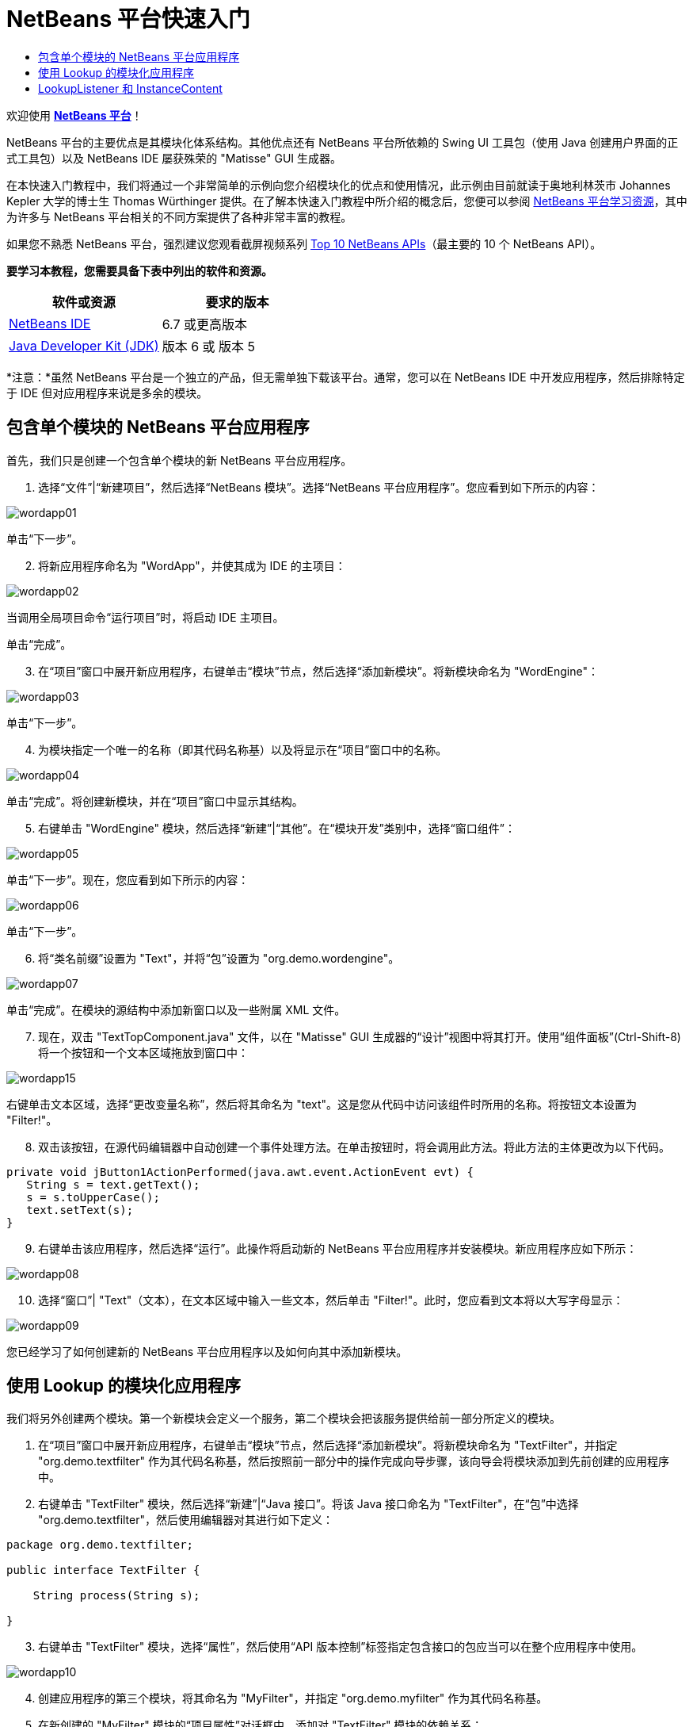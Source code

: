 // 
//     Licensed to the Apache Software Foundation (ASF) under one
//     or more contributor license agreements.  See the NOTICE file
//     distributed with this work for additional information
//     regarding copyright ownership.  The ASF licenses this file
//     to you under the Apache License, Version 2.0 (the
//     "License"); you may not use this file except in compliance
//     with the License.  You may obtain a copy of the License at
// 
//       http://www.apache.org/licenses/LICENSE-2.0
// 
//     Unless required by applicable law or agreed to in writing,
//     software distributed under the License is distributed on an
//     "AS IS" BASIS, WITHOUT WARRANTIES OR CONDITIONS OF ANY
//     KIND, either express or implied.  See the License for the
//     specific language governing permissions and limitations
//     under the License.
//

= NetBeans 平台快速入门
:jbake-type: platform-tutorial
:jbake-tags: tutorials 
:jbake-status: published
:syntax: true
:source-highlighter: pygments
:toc: left
:toc-title:
:icons: font
:experimental:
:description: NetBeans 平台快速入门 - Apache NetBeans
:keywords: Apache NetBeans Platform, Platform Tutorials, NetBeans 平台快速入门

欢迎使用  link:https://netbeans.apache.org/platform/[*NetBeans 平台*]！

NetBeans 平台的主要优点是其模块化体系结构。其他优点还有 NetBeans 平台所依赖的 Swing UI 工具包（使用 Java 创建用户界面的正式工具包）以及 NetBeans IDE 屡获殊荣的 "Matisse" GUI 生成器。

在本快速入门教程中，我们将通过一个非常简单的示例向您介绍模块化的优点和使用情况，此示例由目前就读于奥地利林茨市 Johannes Kepler 大学的博士生 Thomas Würthinger 提供。在了解本快速入门教程中所介绍的概念后，您便可以参阅  link:https://netbeans.apache.org/kb/docs/platform_zh_CN.html[NetBeans 平台学习资源]，其中为许多与 NetBeans 平台相关的不同方案提供了各种非常丰富的教程。

如果您不熟悉 NetBeans 平台，强烈建议您观看截屏视频系列  link:https://netbeans.apache.org/tutorials/nbm-10-top-apis.html[Top 10 NetBeans APIs]（最主要的 10 个 NetBeans API）。





*要学习本教程，您需要具备下表中列出的软件和资源。*

|===
|软件或资源 |要求的版本 

| link:https://netbeans.apache.org/download/index.html[NetBeans IDE] |6.7 或更高版本 

| link:https://www.oracle.com/technetwork/java/javase/downloads/index.html[Java Developer Kit (JDK)] |版本 6 或
版本 5 
|===

*注意：*虽然 NetBeans 平台是一个独立的产品，但无需单独下载该平台。通常，您可以在 NetBeans IDE 中开发应用程序，然后排除特定于 IDE 但对应用程序来说是多余的模块。


== 包含单个模块的 NetBeans 平台应用程序

首先，我们只是创建一个包含单个模块的新 NetBeans 平台应用程序。


[start=1]
1. 选择“文件”|“新建项目”，然后选择“NetBeans 模块”。选择“NetBeans 平台应用程序”。您应看到如下所示的内容：


image::images/wordapp01.png[]

单击“下一步”。


[start=2]
1. 将新应用程序命名为 "WordApp"，并使其成为 IDE 的主项目：


image::images/wordapp02.png[]

当调用全局项目命令“运行项目”时，将启动 IDE 主项目。

单击“完成”。


[start=3]
1. 在“项目”窗口中展开新应用程序，右键单击“模块”节点，然后选择“添加新模块”。将新模块命名为 "WordEngine"：


image::images/wordapp03.png[]

单击“下一步”。


[start=4]
1. 为模块指定一个唯一的名称（即其代码名称基）以及将显示在“项目”窗口中的名称。


image::images/wordapp04.png[]

单击“完成”。将创建新模块，并在“项目”窗口中显示其结构。


[start=5]
1. 右键单击 "WordEngine" 模块，然后选择“新建”|“其他”。在“模块开发”类别中，选择“窗口组件”：


image::images/wordapp05.png[]

单击“下一步”。现在，您应看到如下所示的内容：


image::images/wordapp06.png[]

单击“下一步”。


[start=6]
1. 将“类名前缀”设置为 "Text"，并将“包”设置为 "org.demo.wordengine"。


image::images/wordapp07.png[]

单击“完成”。在模块的源结构中添加新窗口以及一些附属 XML 文件。


[start=7]
1. 现在，双击 "TextTopComponent.java" 文件，以在 "Matisse" GUI 生成器的“设计”视图中将其打开。使用“组件面板”(Ctrl-Shift-8) 将一个按钮和一个文本区域拖放到窗口中：


image::images/wordapp15.png[]

右键单击文本区域，选择“更改变量名称”，然后将其命名为 "text"。这是您从代码中访问该组件时所用的名称。将按钮文本设置为 "Filter!"。


[start=8]
1. 双击该按钮，在源代码编辑器中自动创建一个事件处理方法。在单击按钮时，将会调用此方法。将此方法的主体更改为以下代码。

[source,java]
----

private void jButton1ActionPerformed(java.awt.event.ActionEvent evt) {
   String s = text.getText();
   s = s.toUpperCase();
   text.setText(s);
}
----


[start=9]
1. 右键单击该应用程序，然后选择“运行”。此操作将启动新的 NetBeans 平台应用程序并安装模块。新应用程序应如下所示：


image::images/wordapp08.png[]


[start=10]
1. 选择“窗口”| "Text"（文本），在文本区域中输入一些文本，然后单击 "Filter!"。此时，您应看到文本将以大写字母显示：


image::images/wordapp09.png[]

您已经学习了如何创建新的 NetBeans 平台应用程序以及如何向其中添加新模块。


== 使用 Lookup 的模块化应用程序

我们将另外创建两个模块。第一个新模块会定义一个服务，第二个模块会把该服务提供给前一部分所定义的模块。


[start=1]
1. 在“项目”窗口中展开新应用程序，右键单击“模块”节点，然后选择“添加新模块”。将新模块命名为 "TextFilter"，并指定 "org.demo.textfilter" 作为其代码名称基，然后按照前一部分中的操作完成向导步骤，该向导会将模块添加到先前创建的应用程序中。

[start=2]
1. 右键单击 "TextFilter" 模块，然后选择“新建”|“Java 接口”。将该 Java 接口命名为 "TextFilter"，在“包”中选择 "org.demo.textfilter"，然后使用编辑器对其进行如下定义：

[source,java]
----

package org.demo.textfilter;

public interface TextFilter {

    String process(String s);

}
    
----


[start=3]
1. 右键单击 "TextFilter" 模块，选择“属性”，然后使用“API 版本控制”标签指定包含接口的包应当可以在整个应用程序中使用。


image::images/wordapp10.png[]


[start=4]
1. 创建应用程序的第三个模块，将其命名为 "MyFilter"，并指定 "org.demo.myfilter" 作为其代码名称基。

[start=5]
1. 在新创建的 "MyFilter" 模块的“项目属性”对话框中，添加对 "TextFilter" 模块的依赖关系：


image::images/wordapp11.png[]


[start=6]
1. 由于上面定义的依赖关系，您现在可以实现在第二个模块中定义的接口：

[source,java]
----

package org.demo.myfilter;

import org.demo.textfilter.TextFilter;

@ServiceProvider(service=TextFilter.class)
public class UpperCaseFilter implements TextFilter {

    public String process(String s) {
        return s.toUpperCase();
    }

}
----

在编译时，@ServiceProvider 标注将创建 META-INF/services 文件夹并包含一个文件，该文件按照 JDK 6 ServiceLoader 机制注册 TextFilter 接口实现。您需要设置对实用程序 API 模块的依赖关系，该模块提供 ServiceProvider 标注。


[start=7]
1. 现在需要更改处理过滤按钮单击操作的代码，以便查找并装入接口 "TextFilter" 的实现程序。在找到此实现程序后，将对其调用以过滤文本。

我们需要先在 "WordEngine" 模块的“项目属性”对话框中添加对 "TextFilter" 模块的依赖关系，然后才能执行此操作。


image::images/wordapp12.png[]

现在，您可以装入 "TextFilter" 类的实现，如下所示：


[source,java]
----

private void jButton1ActionPerformed(java.awt.event.ActionEvent evt) {
    String s = text.getText();
    *TextFilter filter = Lookup.getDefault().lookup(TextFilter.class)*;
    if (filter != null) {
	 s = filter.process(s);
    }
    text.setText(s);
}
----

以上代码操作可通过 JDK 6 "ServiceLoader" 类完成，只是 "Lookup" 类可以用在 JDK 6 以前的 JDK 中。此外，"Lookup" 类还有许多附加功能，我们将在下一部分进行说明。

现在，您可以运行代码，并检查是否和以前一样可以正常运行。虽然功能相同，但新的模块化设计将图形用户界面和过滤器实现进行了更明确的划分。新应用程序还可以非常轻松地实现扩展，只需向应用程序的类路径中添加新服务提供程序即可。

作为练习，您可以更改代码，以便对文本连续应用找到的所有文本过滤器（使用方法 "lookupAll"）。例如，添加一个删除所有空格的文本过滤器实现，然后测试最终的应用程序。


== LookupListener 和 InstanceContent

我们将创建第四个模块，该模块在我们单击第一个模块中的 "Filter!" 按钮时会动态接收文本。


[start=1]
1. 在第一个模块中，更改 "TextTopComponent" 的构造函数，如下所示：*private InstanceContent content;*

[source,java]
----


private TextTopComponent() {
    initComponents();
    setName(NbBundle.getMessage(TextTopComponent.class, "CTL_TextTopComponent"));
    setToolTipText(NbBundle.getMessage(TextTopComponent.class, "HINT_TextTopComponent"));
//        setIcon(Utilities.loadImage(ICON_PATH, true));

    *content = new InstanceContent();
    associateLookup(new AbstractLookup(content));*

}
----


[start=2]
1. 更改过滤按钮的代码，以便在单击该按钮时，旧值将被添加到  ``InstanceContent``  对象中。

[source,java]
----

private void jButton1ActionPerformed(java.awt.event.ActionEvent evt) {
    String s = text.getText();
    TextFilter filter = Lookup.getDefault().lookup(TextFilter.class);
    if (filter != null) {
        *content.add(s);*
        s = filter.process(s);
    }
    text.setText(s);
}
----


[start=3]
1. 创建一个名为 "History" 的新模块，并指定 "com.demo.history" 作为其代码名称基。

[start=4]
1. 在 "History" 模块的 "com.demo.history" 包中，创建一个前缀为 "History" 的新窗口组件。指定此组件应该显示在 "editor" 位置。在创建该窗口后，向其中添加一个文本区域。将该文本区域的变量名称更改为 "historyText"。

[start=5]
1. 向 HistoryTopComponent 类的构造函数中添加一些代码，使其侦听当前活动窗口  ``String``  类的 lookup 事件。该代码会在文本区域中显示检索到的所有  ``String``  对象：*private Lookup.Result result;*

[source,java]
----


private HistoryTopComponent() {

    ...

    *result = org.openide.util.Utilities.actionsGlobalContext().lookupResult(String.class);
    result.addLookupListener(new LookupListener() {
        public void resultChanged(LookupEvent e) {
            historyText.setText(result.allInstances().toString());
        }
    });*
}
----


[start=6]
1. 然后，您可以启动应用程序并进行试用。结果应与以下屏幕快照中的所示类似：


image::images/wordapp13.png[]

作为练习，您可以将查找结果的类型由  ``String``  更改为  ``Object`` ，然后查看当选择不同的窗口时会发生什么情况。

恭喜！至此，您已经使用非常少的编码工作创建了一个模块化应用程序的小示例：


image::images/wordapp14.png[]

此应用程序包含 4 个模块。当满足下列条件时，一个模块中的代码才能被另一个模块使用：(1) 第一个模块明确公开了包，并且 (2) 第二个模块设置了对第一个模块的依赖关系。这样，NetBeans 平台就可以帮助您以严格的模块化体系结构组织代码，从而确保仅在提供代码的模块之间设置了约定时才可重用代码，否则不能随意重用。

此外，还引入了  ``Lookup``  类作为模块间通信的一种机制，该类是 JDK 6 ServiceLoader 方法的扩展。实现是通过其接口装入的。无需使用实现的任何代码，"WordEngine" 模块便能显示实现程序所提供的服务。NetBeans 平台应用程序就是以此方式提供松散耦合的。

要继续学习模块化和 NetBeans 平台相关知识，请参见包含 4 个部分的“NetBeans 平台选择管理”系列（ link:https://netbeans.apache.org/tutorials/nbm-selection-1.html[从此处开始]）。之后，可参阅  link:https://netbeans.apache.org/kb/docs/platform_zh_CN.html[NetBeans 平台学习资源]，您可以在其中选择与您的特定业务方案最相关的教程。此外，如果您有与 NetBeans 平台相关的任何类型的问题，可随时写信至邮件列表 dev@platform.netbeans.org，其相关归档位于 link:https://netbeans.org/projects/platform/lists/dev/archive[此处]。

祝您使用 NetBeans 平台愉快，并期待着您的来信！

